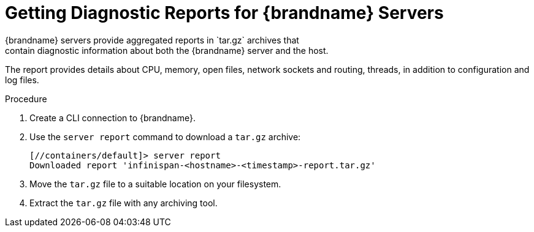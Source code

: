[id='server_reports-{context}']
= Getting Diagnostic Reports for {brandname} Servers
{brandname} servers provide aggregated reports in `tar.gz` archives that
contain diagnostic information about both the {brandname} server and the host.
The report provides details about CPU, memory, open files, network sockets and
routing, threads, in addition to configuration and log files.

.Procedure

. Create a CLI connection to {brandname}.
. Use the [command]`server report` command to download a `tar.gz` archive:
+
[source,options="nowrap",subs=attributes+]
----
[//containers/default]> server report
Downloaded report 'infinispan-<hostname>-<timestamp>-report.tar.gz'
----
+
. Move the `tar.gz` file to a suitable location on your filesystem.
. Extract the `tar.gz` file with any archiving tool.
